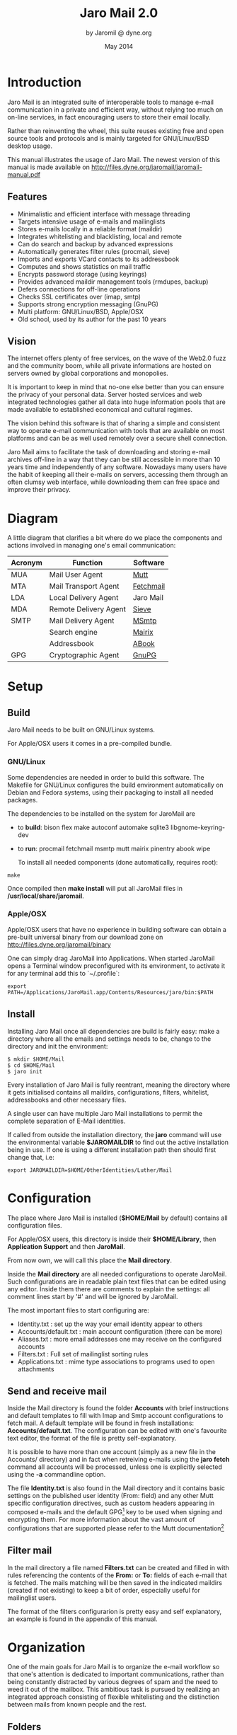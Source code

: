 #+TITLE: Jaro Mail 2.0
#+AUTHOR: by Jaromil @ dyne.org
#+DATE: May 2014

#+OPTIONS: H:3 num:t toc:t \n:nil @:t ::t |:t ^:nil f:t TeX:t

#+LaTeX_CLASS: article
#+LaTeX_CLASS_OPTIONS: [a4,onecolumn,portrait]
#+LATEX_HEADER: \usepackage[english]{babel}

#+LATEX_HEADER: \usepackage{ucs}
#+LATEX_HEADER: \usepackage{inputenc}
#+LATEX_HEADER: \usepackage{fontenc}
#+LATEX_HEADER: \usepackage{hyperref}
#+LATEX_HEADER: \usepackage{graphicx}
#+LATEX_HEADER: \usepackage{parskip}

#+LATEX_HEADER: \usepackage{makeidx}
#+LATEX_HEADER: \makeindex

#+LATEX_HEADER: \usepackage{lmodern}
#+LATEX_HEADER: \usepackage{fullpage}
#+LATEX_HEADER: \usepackage{wrapfig}
#+LATEX_HEADER: \usepackage{verbatim}

#+LATEX_HEADER: \usepackage[hang,small]{caption}
#+LATEX_HEADER: \usepackage{float}

#+LATEX_HEADER:\usepackage[textheight=1.8\textwidth,lmargin=20mm,rmargin=20mm,driver=pdftex,heightrounded,headsep=7mm,footskip=11mm,vmarginratio=1:1]{geometry}

#+LATEX_HEADER: \usepackage{fancyhdr}
#+LATEX_HEADER: \setlength{\headheight}{18pt}
#+LATEX_HEADER: \pagestyle{fancyplain}

#+LATEX: \fancyhf{}
#+LATEX: \fancyhead[L]{\rule[-2ex]{0pt}{2ex}\small JaroMail manual}
#+LATEX: \fancyhead[R]{\rule[-2ex]{0pt}{2ex}\small version 2.0}
#+LATEX: \fancyfoot[C]{-- \thepage\ --}
#+LATEX: \fancyfoot[R]{\small Dyne.org Foundation}
#+LATEX: \fancyfoot[L]{\small Free Software Manual}

#+LATEX: \renewcommand{\headrulewidth}{0.4pt}
#+LATEX: \renewcommand{\footrulewidth}{0.4pt}

#+LATEX: \pagebreak


* Introduction

Jaro Mail is an integrated suite of interoperable tools to manage
e-mail communication in a private and efficient way, without relying
too much on on-line services, in fact encouraging users to store their
email locally.

Rather than reinventing the wheel, this suite reuses existing free and
open source tools and protocols and is mainly targeted for
GNU/Linux/BSD desktop usage.

This manual illustrates the usage of Jaro Mail. The newest version of
this manual is made available on http://files.dyne.org/jaromail/jaromail-manual.pdf

** Features

[[file:jaromail-shot.jpg]]

#+LATEX: \footnotesize
   + Minimalistic and efficient interface with message threading
   + Targets intensive usage of e-mails and mailinglists
   + Stores e-mails locally in a reliable format (maildir)
   + Integrates whitelisting and blacklisting, local and remote
   + Can do search and backup by advanced expressions
   + Automatically generates filter rules (procmail, sieve)
   + Imports and exports VCard contacts to its addressbook
   + Computes and shows statistics on mail traffic
   + Encrypts password storage (using keyrings)
   + Provides advanced maildir management tools (rmdupes, backup)
   + Defers connections for off-line operations
   + Checks SSL certificates over (imap, smtp)
   + Supports strong encryption messaging (GnuPG)
   + Multi platform: GNU/Linux/BSD, Apple/OSX
   + Old school, used by its author for the past 10 years
#+LATEX: \normalsize

** Vision

#+LATEX_BEGIN:
\begin{wrapfigure}{r}{0.5\textwidth}
  \begin{center}
    \includegraphics[width=0.48\textwidth]{foster_privacy.png}
  \end{center}
\end{wrapfigure}
#+LATEX_END:

The internet offers plenty of free services, on the wave of the Web2.0
fuzz and the community boom, while all private informations are hosted
on servers owned by global corporations and monopolies.

It is important to keep in mind that no-one else better than you can
ensure the privacy of your personal data. Server hosted services and
web integrated technologies gather all data into huge information
pools that are made available to established economical and cultural
regimes.

The vision behind this software is that of sharing a simple and
consistent way to operate e-mail communication with tools that are
available on most platforms and can be as well used remotely over a
secure shell connection.

Jaro Mail aims to facilitate the task of downloading and storing e-mail
archives off-line in a way that they can be still accessible in more
than 10 years time and independently of any software. Nowadays many
users have the habit of keeping all their e-mails on servers,
accessing them through an often clumsy web interface, while
downloading them can free space and improve their privacy.

#+LATEX: \pagebreak

* Diagram

A little diagram that clarifies a bit where do we place the components
and actions involved in managing one's email communication:

#+LATEX_BEGIN:
\begin{figure}
  \begin{center}
    \includegraphics[width=0.4\textwidth]{jaromail-diagram.png}
  \end{center}
\end{figure}
#+LATEX_END:



 | Acronym | Function              | Software  |
 |---------+-----------------------+-----------|
 | MUA     | Mail User Agent       | [[http://www.mutt.org][Mutt]]      |
 | MTA     | Mail Transport Agent  | [[http://www.fetchmail.info][Fetchmail]] |
 | LDA     | Local Delivery Agent  | Jaro Mail |
 | MDA     | Remote Delivery Agent | [[http://en.wikipedia.org/wiki/Sieve_(mail_filtering_language)][Sieve]]     |
 | SMTP    | Mail Delivery Agent   | [[http://msmtp.sourceforge.net][MSmtp]]     |
 |         | Search engine         | [[http://www.rpcurnow.force9.co.uk/mairix/][Mairix]]    |
 |         | Addressbook           | [[http://abook.sf.net][ABook]]     |
 | GPG     | Cryptographic Agent   | [[http://www.gnupg.org][GnuPG]]     |

#+LATEX: \pagebreak

* Setup

** Build

   Jaro Mail needs to be built on GNU/Linux systems.

   For Apple/OSX users it comes in a pre-compiled bundle.

*** GNU/Linux

    Some dependencies are needed in order to build this software. The Makefile for GNU/Linux configures the build environment automatically on Debian and Fedora systems, using their packaging to install all needed packages.

    The dependencies to be installed on the system for JaroMail are
    - to *build*: bison flex make autoconf automake sqlite3 libgnome-keyring-dev
    - to *run*: procmail fetchmail msmtp mutt mairix pinentry abook wipe

      To install all needed components (done automatically, requires root):

: make

      Once compiled then *make install* will put all JaroMail files in */usr/local/share/jaromail*.

*** Apple/OSX

    Apple/OSX users that have no experience in building software can obtain a pre-built universal binary from our download zone on http://files.dyne.org/jaromail/binary

    One can simply drag JaroMail into Applications. When started JaroMail opens a Terminal window preconfigured with its environment, to activate it for any terminal add this to `~/.profile`:
: export PATH=/Applications/JaroMail.app/Contents/Resources/jaro/bin:$PATH

** Install

   Installing Jaro Mail once all dependencies are build is fairly
   easy: make a directory where all the emails and settings needs to be, change to the directory and init the environment:

: $ mkdir $HOME/Mail
: $ cd $HOME/Mail
: $ jaro init

   Every installation of Jaro Mail is fully reentrant, meaning the directory where it gets initialised contains all maildirs, configurations, filters, whitelist, addressbooks and other necessary files.

   A single user can have multiple Jaro Mail installations to permit the complete separation of E-Mail identities.

   If called from outside the installation directory, the *jaro* command will use the environmental variable *$JAROMAILDIR* to find out the active installation being in use. If one is using a different installation path then should first change that, i.e:

: export JAROMAILDIR=$HOME/OtherIdentities/Luther/Mail

* Configuration

   The place where Jaro Mail is installed (*$HOME/Mail* by default)
   contains all configuration files.

   For Apple/OSX users, this directory is inside their *$HOME/Library*, then *Application Support* and then *JaroMail*.

   From now own, we will call this place the *Mail directory*.

   Inside the *Mail directory* are all needed configurations to operate JaroMail. Such configurations are in readable plain text files that can be edited using any editor. Inside them there are comments to explain the settings: all comment lines start by '#' and will be ignored by JaroMail.

   The most important files to start configuring are:

   - Identity.txt : set up the way your email identity appear to others
   - Accounts/default.txt : main account configuration (there can be more)
   - Aliases.txt : more email addresses one may receive on the configured accounts
   - Filters.txt : Full set of mailinglist sorting rules
   - Applications.txt : mime type associations to programs used to open attachments

** Send and receive mail

   Inside the Mail directory is found the folder *Accounts* with brief
   instructions and default templates to fill with Imap and Smtp account
   configurations to fetch mail. A default template will be found in
   fresh installations: *Accounts/default.txt*. The configuration can
   be edited with one's favourite text editor, the format of the file
   is pretty self-explanatory.

   It is possible to have more than one account (simply as a new file
   in the Accounts/ directory) and in fact when retreiving e-mails
   using the *jaro fetch* command all accounts will be processed,
   unless one is explicitly selected using the *-a* commandline
   option.

   The file *Identity.txt* is also found in the Mail directory and it
   contains basic settings on the published user identity (From:
   field) and any other Mutt specific configuration directives, such
   as custom headers appearing in composed e-mails and the default
   GPG[fn:gpg] key to be used when signing and encrypting them.  For
   more information about the vast amount of configurations that are
   supported please refer to the Mutt documentation[fn:muttman]

[fn:gpg] GPG stands for GNU Privacy Guard, a system to securely
encrypt and decrypt messages and files so that noone can read their
content, even when intercepting the communication.

[fn:muttman] The Mutt configuration manual is found on http://www.mutt.org/doc/manual or simply typing 'man mutt' in a console terminal.

** Filter mail

   In the mail directory a file named *Filters.txt* can be created and
   filled in with rules referencing the contents of the *From:*
   or *To:* fields of each e-mail that is fetched. The mails matching
   will be then saved in the indicated maildirs (created if not
   existing) to keep a bit of order, especially useful for mailinglist
   users.

   The format of the filters configurarion is pretty easy and self
   explanatory, an example is found in the appendix of this manual.


* Organization

One of the main goals for Jaro Mail is to organize the e-mail workflow
so that one's attention is dedicated to important communications,
rather than being constantly distracted by various degrees of spam and
the need to weed it out of the mailbox. This ambitious task is pursued
by realizing an integrated approach consisting of flexible
whitelisting and the distinction between mails from known people and
the rest.

** Folders

First lets start with a categorization of the standard maildirs and a
brief description for each. This information is *very important* to
understand how Jaro Mail works: these maildirs are standard in Jaro
Mail, here they are listed in order of priority

| Folder         | What goes in there                               |
|----------------+--------------------------------------------------|
| *known*        | Mails whose sender is known (Whitelist)          |
| *priv*         | Unknown sender, we are the explicit destination  |
| *unsorted*     | Unknown sender, we are in cc: or somehow reached |
| *unsorted.ml*  | From a mailinglist that we haven't filtered yet  |
| *zz.blacklist* | Mails whose sender is not desired (Blacklist)    |

The advantage using such a folder organization is that every time we
open up the mail reader we will be presented with something we are
likely to be most interested in (known people replying our mails) and
progressively, as we will have the time to scroll through, mails from
"new people" or mass mailings of sort. Please note this organization
does not includes spam, which is supposedly weeded out on the server
via spamlists: White/Blacklisting has more to do with our own
selection of content sources than with the generic protection from
random pieces of information.

** Whitelist

The way whitelisting works if quite crucial to this setup and, at the
same time, is fairly simple since it does not include any automatic
detection, learning filters, Markov chains or Bayesian A/I. We believe
the user should be in full control of prioritizing communication
channels and at the same time constantly able to tweak the setup in an
easy way.

To whitelist an address is sufficient to send it an e-mail: at the
moment the message is sent Jaro Mail will remember the destination
address and prioritize all messages coming back from it.
This we call implicit whitelisting.

To explicitly whitelist an address from inside the mail reader index
press [ *a* ] while selecting an email, this will add in the whitelist
the sender address (From: header). If you want to add all addresses
reached by the mail (From: To: and Cc: fields) use the same letter
capitalized pressing shift [ *A* ].

All addresses selected this way will have the privilege of ending up
in your *known/* folder, plus their name and e-mail will be completed
automatically when composing a new email, pressing the *Tab* key while
indicating them among the recipients.

** Blacklist

To blacklist an address instead one can use the [ *z* ] key while an
e-mail is selected on the index: the sender indicated in the From:
field will be downgraded to the very bottom of your priorities, closes
to spam than the rest, the most infamous *zz.blacklist/* folder.

To remove addresses from the blacklist, use *jaro abook blacklist* which will open the addressbook editor where you can delete, add and modify entries.

** Addressbook

What we call addressbook here basically consists of both the whitelist
and the blacklist. We store both lists in a unique database file in
the Mail dir called *Addressbook*[fn:sqlite].  In future we may add
similar support for other addressbook formats that people use (GnuPG
keyring, Evolution etc.)[fn:appleaddr]


Both the white and blacklist can be edited using a text interface,
this way you can delete entries for instance (removing them from the
whitelist or blacklist), or add entries by hand (for instance manually
from visit cards), as well you can change details directly (name and
email). To edit the addressbook in Jaro Mail the *abook* command is
available

: jaro abook

This will open the current whitelist for edit, but one can append
"blacklist" to this commandline to open that one instead.

To quickly dump to the console all names and addresses in the Jaro
Mail addressbook, one can use the *list* command

: $ jaro list

To search a string across the addressbook, simply use the command
search followed by a string, for instance:

: $ jaro search autistici

will list all addresses @autistici in your addressbook.

Even more useful to interface with other addressbook
software and mobile phones, you can use the *export* and *import*
functions to transport your addressbook formatted as a series of
VCards[fn:vcard].

: $ jaro export

Will create or update the file in *Mail/jaro/addressbook.vcf*. On the
other hand, the import command will include all entries found in a
given VCard file that have at least one email address.

: $ jaro import 00001.vcf

Imports into the whitelist all contacts found in the 00001.vcf file.
The VCard format is fully compatible with import and export of
contacts in Android mobile phones.

Apple Mac/OSX users can simply run the import command without any arguments

: $ jaro import

Imports all the contacts found in the system addressbook used by Mail.app,
hence making them whitelisted.

[fn:sqlite] Jaro Mail uses sqlite3 as its own database storage

[fn:appleaddr] On Apple/OSX systems Jaro Mail has access to the Mail.app addressbook, so all contacts known in your Mac will be automatically whitelisted

[fn:vcard] A file format standard for electronic business cards, see: http://en.wikipedia.org/wiki/VCard

** Organization In Brief

Below a recapitulation of keys related to the white and blacklisting
functionality, to be used in the e-mail index or when an e-mail is
open inside the mail user agent:

| List  | Key         | Function                   | Fields        |
|-------+-------------+----------------------------+---------------|
| White | *a*         | Add the sender address     | From:         |
| White | *A* (shift) | Add all addresses          | From: To: Cc: |
| Black | *z*         | Blacklist the sender       | From:         |

And here the addressbook commands that are available from the
commandline:

| Command  | Function                 |
|----------+--------------------------|
| *abook*  | edit the addressbook     |
| *list*   | list the addressbook     |
| *search* | search a name or address |
| *export* | export to a VCard file   |
| *import* | import from a VCard file |

* Workflow

This section goes through a scenario of simple usage for Jaro Mail

** Fetch and read your mail at home

As you acces your computer where Jaro Mail has been configured, you
can open a Terminal and type:

: $ jaro fetch

This will download all new mails.

If you have configured *fetchall* among the imap account options, then
will delete them from the server, freeing online space.

If you have configured the *keep* option, which is the default, Jaro
Mail will only download the email that you have not yet read and in
any case it won't delete anything from the server.

: $ jaro

This will open the first folder containing unread emails, starting from
the *known* folder, then *priv*, then all the rest.

From there on, pressing *=* or *c* you can change the folder and
explore your *priv* folder, the mailinglist ones as configured by your
Filters.txt, as well your *unsorted* mails.

** Write a new mail

If you like to write a mail to someone, just write his/her own address
as an argument to Jaro Mail

: $ jaro compose friend@home.net

But if you don't remember the email of your friend, then you can just
start *jaro compose* without options, then start typing the
name or whatever you remember of it: pressing the *Tab* key a
completion will help to remind what you are looking for, offering a
list of options to choose from.

If you are writing an email with attachments (and you are sure their
size is reasonably small to be circulated via email) you can launch
Jaro Mail with files as arguments, or even wildcards, and they will be
automatically set as attachments, you can then specify its recipients

: $ jaro picture01.jpg jingle02.mp3 ~/myicons/*

Will send a mail with various separate attachments (using MIME
encapsulation): a picture, an hopefully small audio file and a list of
icons which are all the files contained into the myicons/ directory.

After composing the email you will be able to review all those
attachments and eventually remove some of them by hand: move up and
down across them and then click [ *D* ] to remove the selected one.

** Reply messages

While browsing through the index of emails in various folders, one can
reply any of them just by pressing the [ *r* ] key, which will ask if
the original message should be quoted and then open your favorite
editor to compose your text.

If the email you are replying has been sent to multiple recipients
(for instance using multiple addresses in the Cc: or From: fields)
they will all be included, but you will have the possibility to
exclude them by hand editing those fields.

It is also possible to forward a message to someone else than the
sender, for instance to submit it to his or her attention, or that of
a mailinglist. To do that, you can use the [ *f* ] key which will
present you with the full message and the possibility to write
something on top of it, to describe its contents to its new
recipients.

** Peek without downloading anything

If you are around and like to see your new mails without downloading
them, then you can use the *peek* function:

: $ jaro peek

This will open the default configured IMAP account and folder over SSL
protocol (securing the data transfer) and show your emails.

From peek you can reply and even delete emails, but be careful since
what you delete here will be removed from the server and won't be
there when you download it from home.

This functionality can be also very useful if you are from a slow
connection and need to delete some email that is clogging it and that
you are not able to download because of its size.


** Send emails whenever possible

All the time you write an E-mail, Jaro Mail will save it into your
outbox folder, waiting for the right moment to send it. In fact you
will have to tell it the right moment by running the *send* command:

: $ jaro send

This will authenticate with your SMTP and send all your emails to
destination. This way even if you are off-line you will always be able
to write emails and eventually bring them around for sending them
whenever possible.

** Save important emails for later

Sometimes one can be on the rush while reading emails (local or via
imap) and flagging them as important can be useful to keep focus on
priorities. In some cases it is very useful to save such important
messages locally for later reference, for instance in a folder keeping
messages that need to be remembered and that will constitute a kind of
TODO list (a'la GTD).

Jaro Mail implements such functionalities: by pressing the [ *F* ] key
(shift-f) one can flag an email, which will turn bright-green in the
index. In addition to that there is a folder called *remember/* where
one can copy emails on the fly using the [ *R* ] key (shift-r) any
time. Messages will be duplicated into the remember folder (which of
course can be opened with the command *jaro remember*) so they can
also be edited with annotations on the task they refer to, for
instance using the [ *e* ] key, without affecting the original
message.

** Workflow in brief

Below a recapitulation of keys commonly used in our workflow

| Key   | Function                             |
|-------+--------------------------------------|
| *m*   | Compose a new message                |
| *Tab* | Complete addresses and folders input |
| *r*   | Reply to the sender of a message     |
| *f*   | Forward a message to new recipients  |
| *=*   | List all filtered maildir folders    |
| *c*   | Change to another folder             |
| *F*   | Flag a message as important          |
| *R*   | Copy a message to remember           |
| *s*   | Move a message to another folder     |
| *C*   | Copy a message to another folder     |

* Searching

  Searching across all your emails it is as important as demanding of
  a task. Jaro Mail implements it using Mairix, a portable program
  written by a bunch of talented programmers in portable C language.

  After the indexing is done, you can use the command *jaro search*
  followed by any number of arguments to run the search.

  If one of the arguments given to the search command is the name of
  an existing email directory folder in ~/Mail, then the search will
  be on contents of the folder.

  More than one word is aloud to refine the match (they are all AND'ed
  together), plus a number of tricks can be done: every single word
  following the command can be a particular expression that indicates
  in which header to search and for what.

  Here below a short reference of possible expressions:[fn:mairixdate]

[fn:mairixdate] For a reference on how the date range works in search expressions, you can look into the *Backup* section in this manual.


  | word          | match word in message body and major headers                           |
  | t:word        | match word in To: header                                               |
  | c:word        | match word in Cc: header                                               |
  | f:word        | match word in From: header                                             |
  | a:word        | match word in To:, Cc: or From: headers (address)                      |
  | s:word        | match word in Subject: header                                          |
  | b:word        | match word in message body                                             |
  | m:word        | match word in Message-ID: header                                       |
  | n:word        | match name of attachment within message                                |
  | F:flags       | match on message flags (s=seen,r=replied,f=flagged,-=negate)           |
  | p:substring   | match substring of path                                                |
  | d:start-end   | match date range                                                       |
  | z:low-high    | match messages in size range                                           |
  | bs:word       | match word in Subject: header or body (or any other group of prefixes) |
  | s:word1,word2 | match both words in Subject:                                           |
  | s:word1/word2 | match either word or both words in Subject:                            |
  | s:~word       | match messages not containing word in Subject:                         |
  | s:substring=  | match substring in any word in Subject:                                |
  | s:^substring= | match left-anchored substring in any word in Subject:                  |
  | s:substring=2 | match substring with <=2 errors in any word in Subject:                |

  If none of the arguments is an email folder existing in ~/Mail then
  the search will be run over addressbook whitelist entries, returning
  addresses of found contacts.


* Security

** Password storage

Our MUA (Mutt) and our MTA (Fetchmail) normally required the user to
input the email account password every time or write it clear inside a
plain text file, jeopardizing the secrecy of it.

But most desktops nowadays have a keyring that stores passwords that
are often used during a session, saving the user from retyping them
every time.

Jaro Mail provides an interesting (and long awaited) feature even for
those who are already using Mutt for their email: *it stores passwords
securely*. This is done in different ways depending from the operating
system is being running on.

Jaro Mail will use the default keyring whenever present to store all
new passwords for each account used: the first time will prompt for a
password and, while using it, will save it in relation to the
particular account. This way the user can simply authenticate into the
keyring at login and, while managing such sensitive informations using
OS specific tools, Jaro Mail can be launched without the tedious task
of a password input every time e-mails are being checked.

On *Apple/OSX* the default internal keyring is being used.

On *GNU/Linux* gnome-keyring is supported if found, else JaroMail will
revert to use its own encrypted[fn:keyringenc] database called *keyring*. Every time
a password will be retrieved or saved, the keyring password will be
asked.

[fn:keyringenc] The keyring is encrypted using weak symmetric
encryption via GnuPG, the only protection for the data inside then is
the password memorized by the used.

To explicitly change a password one can operate the default keyring
manager or use the command *jaro passwd -a imap.default* (or other
accounts) which will prompt to set for a new password even if an old
one is known.

** Temporary directory

For its password management system to work, Jaro Mail often requires
to write down passwords in clear text, at least until software like
Fetchmail and Mutt is updated to avoid such a stupid need.

The way we overcome this limitation is by using a temporary directory,
making sure that all sensitive files created in it are deleted as soon
as possible, as well that no other user on the system has access to
them, but still we can't deny that an administrator access them.

If a ramdisk is present on the system it will be used by Jaro Mail:
that is a "volatile" directory in RAM whose contents are never written
on the disk. This prevents an intruder to seize the machine and
recover deleted data from unused sectors on the hard-disk, because all
data saved in RAM gets irremediably lost after approximately 2 minutes
the machine is switched off for such an operation.

On *Apple/OSX* systems to enable this feature one must explicitly
activate the ramdisk using the command

: $ jaro ramdisk open

This will create and mount /Volume/JaroTmp which is 10MB large and
will be used for our delicate security transactions.

On *GNU/Linux* systems this is done automatically if the shared memory
volume is available and writable (/dev/shm) without the need to use
the ramdisk command.

For the aforementioned reasons of writing passwords in clear text,
Jaro Mail also requires the use of safe deletion techniques as those
provided by *srm* (on Apple/OSX) and *wipe* (on GNU/Linux) every time
a file is deleted. So even if a ramdisk is not activated it will be
very hard if not impossible for an attacker to retreive information
from hard-disk sectors or using a cold-boot attack on RAM.

** A tip for GNU/Linux users

Those using a GNU/Linux system might want to have a look at our other
software *Tomb, the Crypto Undertaker* [fn:tomb] which takes care of quick mount
and umount of an encrypted volume when desired and includes a *hook*
mechanism to automatize the execution of commands to make a directory
inside the encrypted volume immediately available in the user's home.

[fn:tomb] http://tomb.dyne.org

Using a light combination of scripts between Jaro Mail and Tomb is
possible to achieve a strong level of personal security, definitely
above the average.

For more information about Tomb please refer to its own documentation.


* Storage and backup


Most existing e-mail systems have their own storage format which is
often over-complicated and forces us to convert our archives to it.

Jaro Mail stores emails using the well documented format *Maildir*
which is common to many other free and open source e-mail software and
was developed and well documented by D.J. Bernstein.


We can safely say that the Maildir format to store e-mails will stay
the same and well compatible in 10 years from now, if not more, mostly
because of its simplicity: that's what we need the most from a storage
format after all.


Quoting him about the wonders of this format:

#+BEGIN_QUOTE

Why should I use maildir?

Two words: no locks. An MUA can read and delete messages while new
mail is being delivered: each message is stored in a separate file
with a unique name, so it isn't affected by operations on other
messages. An MUA doesn't have to worry about partially delivered mail:
each message is safely written to disk in the tmp subdirectory before
it is moved to new. The maildir format is reliable even over NFS.[fn:djb]

#+END_QUOTE

[fn:djb] http://cr.yp.to/proto/maildir.html

What this virtuous, sometimes very cryptical man is trying to say here
is that the Maildir format in its simplicity of implementation
represents an extremely reliable way to retreive and store emails
without the risk of losing any if the Internet connection goes down.

While skipping over the internal details of this storage system, which
basically consists in plain text files saved into sub-directories, we
will have a look at some very interesting features that Jaro Mail can
offer to its users and to the even larger audience of Maildir format
users.

** Merge maildir

Jaro Mail can safely merge two different maildirs basically gathering
all e-mails stored in them into a unique place. This is done using two
arguments, both maildir folders: the first is the source and the
second is the destination e-mails from both will be gathered:

: $ jaro merge ml.saved-mails ml.global-archive

The above command will move all emails stored inside the maildir
folder "ml.saved-mails" to the other maildir folder
"ml.global-archive". Upon success the first argument "ml.saved-mails"
will be deleted and all its contents will be found in
"ml.global-archive".


** Remove duplicates from maildir

As a result of a merge or a multiple fetch of e-mails, it can often
occur that a maildir contains duplicates which are also highlighted in
red in the e-mail index and, if many, can be tedious to eliminate by
hand. Jaro Mail offers the automatic functionality of removing all
duplicate emails from a maildir folder using the *rmdupes* command:

: $ jaro rmdupes ml.overflow

Will look for all duplicates emails in the "ml.overlow" maildir,
matching them by their unique *Message-Id:* header and a SHA1 hash of
their content[fn:formail], and delete all duplicates for mails that
are present more than once.

[fn:formail] The standard utility 'formail -D' is used for this operation

** Backup mails older than

To facilitate the separate storage of e-mails that are too old to be
of any interest, but still might be useful to be retrieved just in
case, Jaro Mail implements a function that will move all messages
older than a certain date out of a maildir folder into another.

: $ jaro backup ml.recent ml.yearsago d:5y-1y

The above command will move out of the "ml.recent" maildir all e-mails
that are older than 1 year (up to 5 years before, can be more) and
stores them into the "ml.yearsago" maildir which for instance could be
present on an external usb hard-disk or any other backup device,
helping us to save space on the desktop in use.

: $ jaro backup unsorted d:may98-may99 unsorted.week.old

Will move all emails found in any folder that are dated between May
1998 and May 1999. Here below more examples of date range expressions:
d:2002-2003 d:may2002-2003 d:2002may-2003 d:feb98-15may99 d:feb98-15may1999 d:2feb98-1y d:02feb98-1y d:970617-20010618


** Filter a maildir

If filters are updated or one desires to import a maildir into Jaro
Mail processing it through its filters, the *filter* command is
provided to (re)filter a maildir.

: $ jaro filter my-old-maildir

Beware that filtering is a lengthy operation, especially on big
maildirs: it will first pass all messages found through your filters,
refiling them to folders (even creating duplicates) and then prune all
the affected folders to remove the duplicates.

It is possible to filter any maildir, also those coming from other
programs of course. Just copy the maildir inside the $JAROMAILDIR
directory (typically ~/Mail) and then refer to it by its name: all
arguments to the filter command are relative to that directory.

* Usability tips

** Send anonymous emails

   Some people live difficult situations sometimes and are in need to
   send anonymous emails: for instance those endangered by the
   information they have, still in need to communicate it without
   being traced. Just imagine being a whistleblower part of a corrupt
   military organization, or a victim of mafia blackmailing, or a self
   determined woman in patriarcal societies. Situations like those may
   vary, still anonymity of communication is an important condition
   for personal safety and integrity.

   Anonymizing an email is not as simple as changing the From: field
   of an email, since its headers will carry the history of the
   envelope and server logs will be held by the various Internet hosts
   interacting with its delivery. Often those hosts are run by
   corporate organizations ready to sell the logged information to
   anyone with the money to afford it.

   To help these situations the MixMaster network exists since more
   than two decades, regularly routing emails across a chain of
   anonymizing servers that encrypt the envelope and delete logs,
   making it very difficult to track the origin and identity of those
   writing them. Anyway, such an operation requires long time and
   sometimes even fails to deliver: better send multiple copies of an
   anonymous email, then consider waiting one or two days before it
   gets delivered.

   Setting up MixMaster and using it is a fairly complex task, but
   here Jaro Mail comes to the rescue making it easy for its users:
   after composing your email just change the From: field to
   *anon@mixmaster*. Our application will recognize that as a request
   to send the email across the MixMaster anonymous network.

   To change the From: field after composition, just when headers and
   attachments are shown in Mutt, press *[ESC]* and then *f*, then
   type the special sender address *anon@mixmaster* and press *[Enter]*.

** Zsh commandline completion

   For Zsh users out there there is a completion recipe that can
   facilitate the use of Jaro Mail by adding tab completion on the
   console terminal: commands and accounts will be listed and
   completed automatically just like with other commands.

   To activate the completion move the file *src/completion/_jaromail*
   into the path where zsh loads vendor completions, typically that is
   */usr/share/zsh/vendor-completions*.

** Quickly send a file via email on Apple/OSX

   To right-click on a file and send it via email attach using Jaro
   Mail you must create a "Service" using the application
   "Automator". It is fairly simple:

   1) Start Automator
   2) Choose the Service template
   3) In the dropdown boxes that appear choose "files or folders" and "Finder"
   4) Look for "Run Applescript" in the Library tree
   5) Drag "Run Applescript" in the workflow area and paste this script into it:

#+BEGIN_EXAMPLE
on run {input, parameters}
	tell application "Terminal"
		activate
		tell window 1
			do script "/Applications/JaroMail.app/Contents/Resources/jaro/bin/jaro " & POSIX path of input
		end tell
	end tell
end run
#+END_EXAMPLE

   Now Save the new service (you can name it "Send file via Jaro
   Mail") and when you will right click on a file, in the submenu
   "Services" you will find the option you just scripted, which will
   open a Terminal asking you the email address, while the file will
   be already configured as attach.




* Acknowledgements

Jaro Mail would have never been possible without the incredible amount
of Love shared by the free and open source community, since it is
relying on the development of software like Mutt, Fetchmail and even
more code which is included and used by this program.

Heartfelt thanks go to all those contributing code and sharing it to
make the world a better place by not letting down all users in the
hands of corporate non-sense and proprietary technologies and
protocols.

This manual is written and maintained by Jaromil who is also the one
who wrote the Jaro Mail scripts. Still he is far from being the person
that wrote most of the code running here, just the one who organized
it in an hopefully intuitive way for users.

In the following chapters the best is done in order to credit most
people that contributed to free and open source software that Jaro
Mail makes use of.

** License

The following copyright notice applies to this manual, the software
included is licensed under the same or different GNU GPL or BSD
licenses, or available in the public domain.

#+BEGIN_EXAMPLE
 Copyleft (C) 2010-2014 Denis Roio <jaromil@dyne.org>

 Permission is granted to copy, distribute and/or modify this document
 under the terms of the GNU Free Documentation License, Version 1.3 or
 any later version published by the Free Software Foundation;
 Permission is granted to make and distribute verbatim copies of this
 manual page provided the above copyright notice and this permission
 notice are preserved on all copies.
#+END_EXAMPLE


** Jaro Mail credits

Jaro Mail is written and maintained by Denis Roio (aka Jaromil) it
started from the intention to share his own 10 years old e-mail setup,
encouraged by the geek tradition of exchanging configuration files
between friends.

Special thanks go to Alvise Gottieri, Anatole Shaw, Francesco Politi
and Fabio Pietrosanti for early testing and debugging.

The email envelop NyanCat graphics is kindly contributed by the
Société ECOGEX.

** Mutt credits

Please note that this is by no means an exhaustive list of all the
persons who have been contributing to Mutt.  Please see the
manual for a (probably still non complete) list of the persons who
have been helpful with the development of Mutt. Our special thanks go to
Antonio Radici, the Mutt maintainer in Debian, for his suggestions and
encouragement.

#+BEGIN_EXAMPLE
 Copyright (C) 1996-2007 Michael R. Elkins <me@cs.hmc.edu>
 Copyright (C) 1996-2002 Brandon Long <blong@fiction.net>
 Copyright (C) 1997-2008 Thomas Roessler <roessler@does-not-exist.org>
 Copyright (C) 1998-2005 Werner Koch <wk@isil.d.shuttle.de>
 Copyright (C) 1999-2009 Brendan Cully <brendan@kublai.com>
 Copyright (C) 1999-2002 Tommi Komulainen <Tommi.Komulainen@iki.fi>
 Copyright (C) 2000-2004 Edmund Grimley Evans <edmundo@rano.org>
 Copyright (C) 2006-2008 Rocco Rutte <pdmef@gmx.net>
#+END_EXAMPLE

** Mairix credits
Jaro Mail includes a search engine for e-mails that is also licensed
GNU GPL v2. Here below the names of the copyright holders and all
those who have written it:

#+BEGIN_EXAMPLE
 Copyright (C) Richard P. Curnow  2002,2003,2004,2005,2006,2007,2008
 Copyright (C) Sanjoy Mahajan 2005
 Copyright (C) James Cameron 2005
 Copyright (C) Paul Fox 2006
#+END_EXAMPLE

Mairix received contributions from: Anand Kumria André Costa, Andreas
Amann, Andre Costa, Aredridel, Balázs Szabó, Bardur Arantsson,
Benj. Mako Hill, Chris Mason, Christoph Dworzak, Christopher Rosado,
Chung-chieh Shan, Claus Alboege, Corrin Lakeland, Dan Egnor, Daniel
Jacobowitz, Dirk Huebner, Ed Blackman, Emil Sit, Felipe Gustavo de
Almeida, Ico Doornekamp, Jaime Velasco Juan, James Leifer, Jerry
Jorgenson, Joerg Desch, Johannes Schindelin, Johannes Weißl, John
Arthur Kane, John Keener, Jonathan Kamens, Josh Purinton, Karsten
Petersen, Kevin Rosenberg, Mark Hills, Martin Danielsson, Matthias
Teege, Mikael Ylikoski, Mika Fischer, Oliver Braun, Paramjit Oberoi,
Paul Fox, Peter Chines, Peter Jeremy, Robert Hofer, Roberto Boati,
Samuel Tardieu, Sanjoy Mahajan, Satyaki Das, Steven Lumos, Tim Harder,
Tom Doherty, Vincent Lefevre, Vladimir V. Kisil, Will Yardley,
Wolfgang Weisselberg.

** Fetchmail credits

Fetchmail is also licensed GNU GPL v2

#+BEGIN_EXAMPLE
Copyright (C) 2002, 2003 Eric S. Raymond
Copyright (C) 2004 Matthias Andree, Eric S. Raymond, Robert M. Funk, Graham Wilson
Copyright (C) 2005 - 2006, 2010 Sunil Shetye
Copyright (C) 2005 - 2010 Matthias Andree
#+END_EXAMPLE

** MSmtp credits

MSmtp is developed and maintained by Martin Lambers.

You can redistribute it and/or modify it under the terms of the GNU
General Public License as published by the Free Software Foundation;
either version 3 of the License, or (at your option) any later
version.

** Statistics modules
   We are including some (experimental, still) modules for statistical
   visualization using JQuery libraries. The first module inspiring us
   to implement such a functionality is Timecloud, then other modules
   followed.

#+BEGIN_EXAMPLE
   Timecloud is Copyright (C) 2008-2009 by Stefan Marsiske
   Dual licensed under the MIT and GPLv3 licenses.

   TagCloud version 1.1.2
   (c) 2006 Lyo Kato <lyo.kato@gmail.com>
   TagCloud is freely distributable under the terms of an MIT-style license.

   ExCanvas is Copyright 2006 Google Inc.
   Licensed under the Apache License, Version 2.0 (the "License");

   jQuery project is distributed by the JQuery Foundation under the
   terms of either the GNU General Public License (GPL) Version 2.

   The Sizzle selector engine (which is included inside the jQuery
   library) is held by the Dojo Foundation and is licensed under the
   MIT, GPL, and BSD licenses.

   JQuery.sparkline 2.0 is licensed under the New BSD License

   Visualize.JQuery is written by Scott Jehl
   Copyright (c) 2009 Filament Group
   licensed under MIT (filamentgroup.com/examples/mit-license.txt)
#+END_EXAMPLE
* Appendix

** Configuration examples

*** Accounts/imap.default

#+BEGIN_EXAMPLE
# Name and values are separated by spaces or tabs
# comments start the line with a hash

# Name appearing in From: field
name To Be Configured

# Email address (default is same as login)
email unknown@gmail.com

# Aliases also received on this mail
# alias mimesis@gmail.com
# alias nemesis@gmail.com

# Internet address
host imap.gmail.com

# Username
login USERNAME@gmail.com

# Authentication type
auth plain # or kerberos, etc

# Identity certificate: check or ignore
cert ignore

# Transport protocol
transport ssl

# Service port
port 993

# Options when fetching
# to empty your mailbox you can also use: fetchall
# by default this is 'keep' which will not delete mails from server
options keep
# we encourage you to store emails locally, hence using a fetchall
# configuration from a machine that you keep at home and secured.

# Imap folders
# uncommend to provide a list of folders to be fetched
# folders INBOX, known, priv, lists, unsorted, unsorted.ml
#+END_EXAMPLE

*** Accounts/smtp.default

#+BEGIN_EXAMPLE
# Name and values are separated by spaces or tabs
# comments start the line with a hash

# Name for this account
name To Be Configured

# Internet address
host smtp.gmail.com

# Username
login USERNAME@gmail.com

# Transport protocol
transport ssl # or "tls" or "plain"

# Service port
# port 465
port 25
#+END_EXAMPLE

*** Filters.txt

#+BEGIN_EXAMPLE
# Example filter configuration for Jaro Mail

# mailinglist filters are in order of importance
# syntax: to <list email> save <folder>
# below some commented out examples, note the use of a prefix,
# which makes it handy when browsing with file completion.

# Field   String match          Folder in Mail/
to	  crypto@lists.dyne	save	dyne.crypto
to	  dynebolic		save	dyne.dynebolic
to	  freej			save	dyne.freej
to	  frei0r-devel		save	dyne.frei0r
to	  taccuino		save	ml.freaknet
to	  deadpoets		save	ml.freaknet
to	  linux-libre		save	gnu.linux-libre
to	  foundations@lists	save	gnu.foundations
to	  debian-mentors	save	debian.mentors
to	  debian-blends		save	debian.blends
to	  freedombox-discuss	save	debian.freedombox

# Other filters for web 2.0 using folder names with a prefix:
# they can facilitate folder maintainance.

# Field   String match          Folder in Mail/
from      identi.ca		save	web.identica
from      Twitter		save	web.twitter
from      linkedin		save	web.linkedin
from      googlealerts		save	web.google
from      facebook		save	web.facebook
from      FriendFeed		save	web.friendfeed
from      academia.edu		save	web.academia
#+END_EXAMPLE
